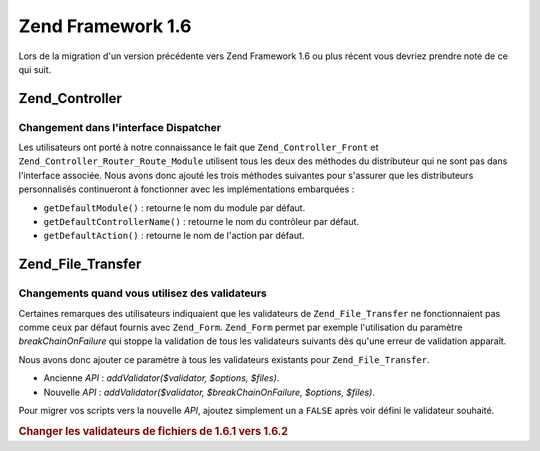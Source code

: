 .. _migration.16:

Zend Framework 1.6
==================

Lors de la migration d'un version précédente vers Zend Framework 1.6 ou plus récent vous devriez prendre note de
ce qui suit.

.. _migration.16.zend.controller:

Zend_Controller
---------------

.. _migration.16.zend.controller.dispatcher:

Changement dans l'interface Dispatcher
^^^^^^^^^^^^^^^^^^^^^^^^^^^^^^^^^^^^^^

Les utilisateurs ont porté à notre connaissance le fait que ``Zend_Controller_Front`` et
``Zend_Controller_Router_Route_Module`` utilisent tous les deux des méthodes du distributeur qui ne sont pas dans
l'interface associée. Nous avons donc ajouté les trois méthodes suivantes pour s'assurer que les distributeurs
personnalisés continueront à fonctionner avec les implémentations embarquées :

- ``getDefaultModule()``\  : retourne le nom du module par défaut.

- ``getDefaultControllerName()``\  : retourne le nom du contrôleur par défaut.

- ``getDefaultAction()``\  : retourne le nom de l'action par défaut.

.. _migration.16.zend.file.transfer:

Zend_File_Transfer
------------------

.. _migration.16.zend.file.transfer.validators:

Changements quand vous utilisez des validateurs
^^^^^^^^^^^^^^^^^^^^^^^^^^^^^^^^^^^^^^^^^^^^^^^

Certaines remarques des utilisateurs indiquaient que les validateurs de ``Zend_File_Transfer`` ne fonctionnaient
pas comme ceux par défaut fournis avec ``Zend_Form``. ``Zend_Form`` permet par exemple l'utilisation du paramètre
*breakChainOnFailure* qui stoppe la validation de tous les validateurs suivants dès qu'une erreur de validation
apparaît.

Nous avons donc ajouter ce paramètre à tous les validateurs existants pour ``Zend_File_Transfer``.

- Ancienne *API*\  : *addValidator($validator, $options, $files)*.

- Nouvelle *API*\  : *addValidator($validator, $breakChainOnFailure, $options, $files)*.

Pour migrer vos scripts vers la nouvelle *API*, ajoutez simplement un a ``FALSE`` après voir défini le validateur
souhaité.

.. _migration.16.zend.file.transfer.example:

.. rubric:: Changer les validateurs de fichiers de 1.6.1 vers 1.6.2

.. code-block:: php
   :linenos:

   // Exemple pour 1.6.1
   $upload = new Zend_File_Transfer_Adapter_Http();
   $upload->addValidator('FilesSize', array('1B', '100kB'));

   // Même exemple pour 1.6.2 et plus récent
   // Notez l'ajout du booléen false
   $upload = new Zend_File_Transfer_Adapter_Http();
   $upload->addValidator('FilesSize', false, array('1B', '100kB'));


